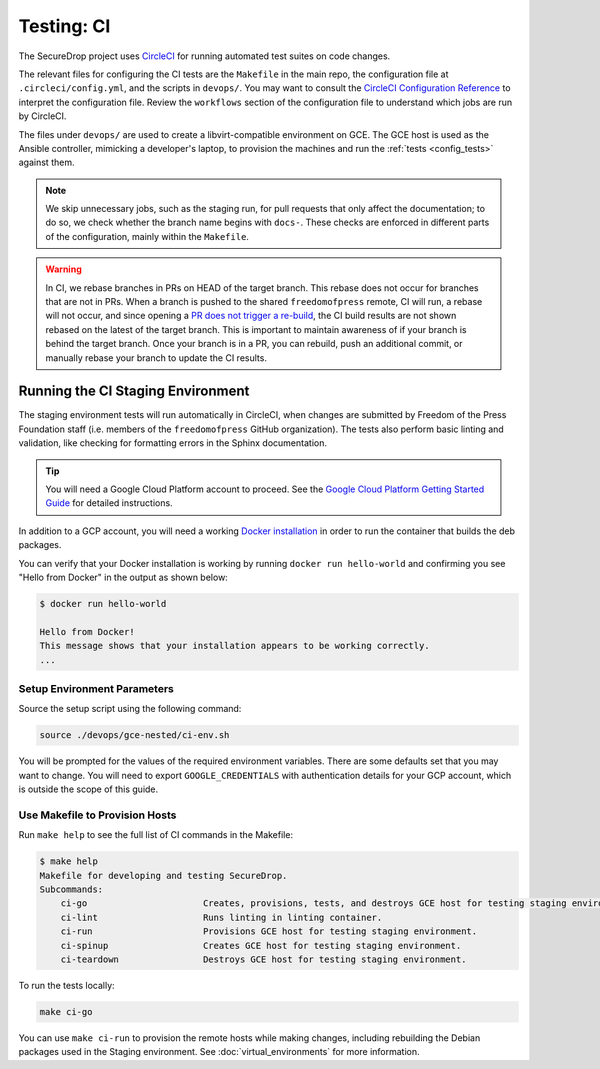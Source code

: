 .. _ci_tests:

Testing: CI
===========

The SecureDrop project uses CircleCI_ for running automated test suites on code changes.

.. _CircleCI: http://circleci.com/gh/freedomofpress/securedrop/

The relevant files for configuring the CI tests are the ``Makefile`` in
the main repo, the configuration file at ``.circleci/config.yml``, and
the scripts in ``devops/``. You may want to consult the
`CircleCI Configuration Reference <https://circleci.com/docs/2.0/configuration-reference/>`__
to interpret the configuration file. Review the ``workflows`` section of the
configuration file to understand which jobs are run by CircleCI.

The files under ``devops/`` are used to create a libvirt-compatible environment on GCE.
The GCE host is used as the Ansible controller, mimicking a developer's laptop,
to provision the machines and run the :ref:`tests <config_tests>` against them.

.. note:: We skip unnecessary jobs, such as the staging run, for pull requests that only
  affect the documentation; to do so, we check whether the branch name begins with
  ``docs-``. These checks are enforced in different parts of the configuration,
  mainly within the ``Makefile``.

.. warning:: In CI, we rebase branches in PRs on HEAD of the target branch.
  This rebase does not occur for branches that are not in PRs.
  When a branch is pushed to the shared ``freedomofpress`` remote, CI will run,
  a rebase will not occur, and since opening a
  `PR does not trigger a re-build <https://discuss.circleci.com/t/pull-requests-not-triggering-build/1213>`_,
  the CI build results are not shown rebased on the latest of the target branch.
  This is important to maintain awareness of if your branch is behind the target
  branch. Once your branch is in a PR, you can rebuild, push an additional
  commit, or manually rebase your branch to update the CI results.

Running the CI Staging Environment
----------------------------------

The staging environment tests will run automatically in CircleCI, when
changes are submitted by Freedom of the Press Foundation staff (i.e. members
of the ``freedomofpress`` GitHub organization). The tests also perform
basic linting and validation, like checking for formatting errors in the
Sphinx documentation.

.. tip:: You will need a Google Cloud Platform account to proceed.
         See the `Google Cloud Platform Getting Started Guide`_ for detailed instructions.

.. _Google Cloud Platform Getting Started Guide: https://cloud.google.com/getting-started/

In addition to a GCP account, you will need a working `Docker installation`_ in
order to run the container that builds the deb packages.

You can verify that your Docker installation is working by running
``docker run hello-world`` and confirming you see "Hello from Docker" in the
output as shown below:

.. code:: sh

    $ docker run hello-world

    Hello from Docker!
    This message shows that your installation appears to be working correctly.
    ...

.. _Docker installation: https://www.docker.com/community-edition#/download

Setup Environment Parameters
^^^^^^^^^^^^^^^^^^^^^^^^^^^^

Source the setup script using the following command:

.. code:: sh

    source ./devops/gce-nested/ci-env.sh

You will be prompted for the values of the required environment variables. There
are some defaults set that you may want to change. You will need to export
``GOOGLE_CREDENTIALS`` with authentication details for your GCP account, 
which is outside the scope of this guide.

Use Makefile to Provision Hosts
^^^^^^^^^^^^^^^^^^^^^^^^^^^^^^^

Run ``make help`` to see the full list of CI commands in the Makefile:

.. code:: sh

    $ make help
    Makefile for developing and testing SecureDrop.
    Subcommands:
        ci-go                      Creates, provisions, tests, and destroys GCE host for testing staging environment.
        ci-lint                    Runs linting in linting container.
        ci-run                     Provisions GCE host for testing staging environment.
        ci-spinup                  Creates GCE host for testing staging environment.
        ci-teardown                Destroys GCE host for testing staging environment.

To run the tests locally:

.. code:: sh

    make ci-go

You can use ``make ci-run`` to provision the remote hosts while making changes,
including rebuilding the Debian packages used in the Staging environment.
See :doc:`virtual_environments` for more information.
